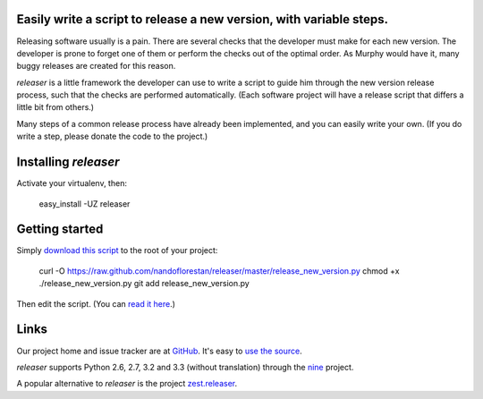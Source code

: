 Easily write a script to release a new version, with variable steps.
====================================================================

Releasing software usually is a pain. There are several checks that
the developer must make for each new version. The developer is prone
to forget one of them or perform the checks out of the optimal order.
As Murphy would have it, many buggy releases are created for this reason.

*releaser* is a little framework the developer can use to write a script to
guide him through the new version release process, such that the checks
are performed automatically. (Each software project will have
a release script that differs a little bit from others.)

Many steps of a common release process have already been implemented,
and you can easily write your own.
(If you do write a step, please donate the code to the project.)

Installing *releaser*
=====================

Activate your virtualenv, then:

    easy_install -UZ releaser

Getting started
===============

Simply `download this script`_ to the root of your project:

    curl -O https://raw.github.com/nandoflorestan/releaser/master/release_new_version.py
    chmod +x ./release_new_version.py
    git add release_new_version.py

Then edit the script. (You can `read it here`_.)

Links
=====

Our project home and issue tracker are at GitHub_.
It's easy to `use the source`_.

*releaser* supports Python 2.6, 2.7, 3.2 and 3.3 (without translation)
through the nine_ project.

A popular alternative to *releaser* is the project `zest.releaser`_.

.. _`download this script`: https://raw.github.com/nandoflorestan/releaser/master/release_new_version.py
.. _`read it here`: https://github.com/nandoflorestan/releaser/blob/master/release_new_version.py
.. _GitHub: https://github.com/nandoflorestan/releaser
.. _`use the source`: https://github.com/nandoflorestan/releaser/tree/master/releaser
.. _nine: https://pypi.python.org/pypi/nine
.. _`zest.releaser`: https://pypi.python.org/pypi/zest.releaser
